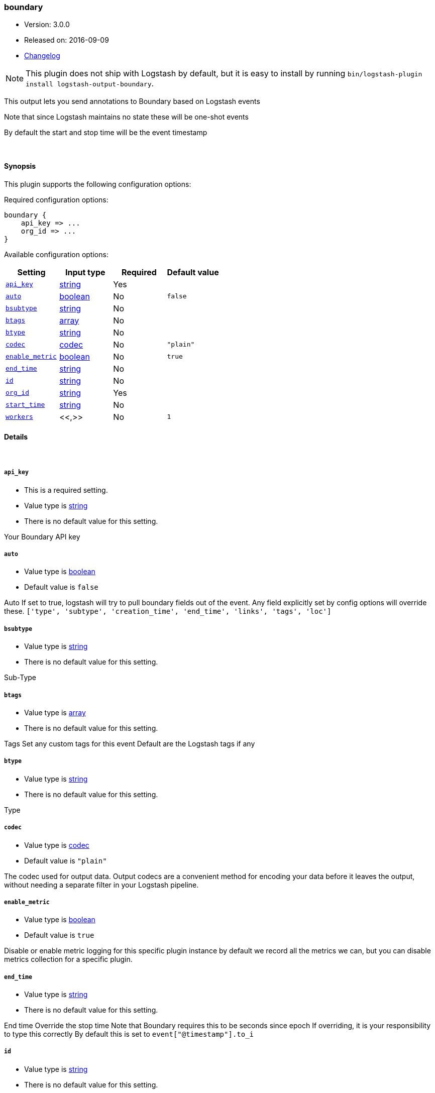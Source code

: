 [[plugins-outputs-boundary]]
=== boundary

* Version: 3.0.0
* Released on: 2016-09-09
* https://github.com/logstash-plugins/logstash-output-boundary/blob/master/CHANGELOG.md#300[Changelog]



NOTE: This plugin does not ship with Logstash by default, but it is easy to install by running `bin/logstash-plugin install logstash-output-boundary`.


This output lets you send annotations to
Boundary based on Logstash events

Note that since Logstash maintains no state
these will be one-shot events

By default the start and stop time will be
the event timestamp


&nbsp;

==== Synopsis

This plugin supports the following configuration options:

Required configuration options:

[source,json]
--------------------------
boundary {
    api_key => ...
    org_id => ...
}
--------------------------



Available configuration options:

[cols="<,<,<,<m",options="header",]
|=======================================================================
|Setting |Input type|Required|Default value
| <<plugins-outputs-boundary-api_key>> |<<string,string>>|Yes|
| <<plugins-outputs-boundary-auto>> |<<boolean,boolean>>|No|`false`
| <<plugins-outputs-boundary-bsubtype>> |<<string,string>>|No|
| <<plugins-outputs-boundary-btags>> |<<array,array>>|No|
| <<plugins-outputs-boundary-btype>> |<<string,string>>|No|
| <<plugins-outputs-boundary-codec>> |<<codec,codec>>|No|`"plain"`
| <<plugins-outputs-boundary-enable_metric>> |<<boolean,boolean>>|No|`true`
| <<plugins-outputs-boundary-end_time>> |<<string,string>>|No|
| <<plugins-outputs-boundary-id>> |<<string,string>>|No|
| <<plugins-outputs-boundary-org_id>> |<<string,string>>|Yes|
| <<plugins-outputs-boundary-start_time>> |<<string,string>>|No|
| <<plugins-outputs-boundary-workers>> |<<,>>|No|`1`
|=======================================================================


==== Details

&nbsp;

[[plugins-outputs-boundary-api_key]]
===== `api_key` 

  * This is a required setting.
  * Value type is <<string,string>>
  * There is no default value for this setting.

Your Boundary API key

[[plugins-outputs-boundary-auto]]
===== `auto` 

  * Value type is <<boolean,boolean>>
  * Default value is `false`

Auto
If set to true, logstash will try to pull boundary fields out
of the event. Any field explicitly set by config options will
override these.
`['type', 'subtype', 'creation_time', 'end_time', 'links', 'tags', 'loc']`

[[plugins-outputs-boundary-bsubtype]]
===== `bsubtype` 

  * Value type is <<string,string>>
  * There is no default value for this setting.

Sub-Type

[[plugins-outputs-boundary-btags]]
===== `btags` 

  * Value type is <<array,array>>
  * There is no default value for this setting.

Tags
Set any custom tags for this event
Default are the Logstash tags if any

[[plugins-outputs-boundary-btype]]
===== `btype` 

  * Value type is <<string,string>>
  * There is no default value for this setting.

Type

[[plugins-outputs-boundary-codec]]
===== `codec` 

  * Value type is <<codec,codec>>
  * Default value is `"plain"`

The codec used for output data. Output codecs are a convenient method for encoding your data before it leaves the output, without needing a separate filter in your Logstash pipeline.

[[plugins-outputs-boundary-enable_metric]]
===== `enable_metric` 

  * Value type is <<boolean,boolean>>
  * Default value is `true`

Disable or enable metric logging for this specific plugin instance
by default we record all the metrics we can, but you can disable metrics collection
for a specific plugin.

[[plugins-outputs-boundary-end_time]]
===== `end_time` 

  * Value type is <<string,string>>
  * There is no default value for this setting.

End time
Override the stop time
Note that Boundary requires this to be seconds since epoch
If overriding, it is your responsibility to type this correctly
By default this is set to `event["@timestamp"].to_i`

[[plugins-outputs-boundary-id]]
===== `id` 

  * Value type is <<string,string>>
  * There is no default value for this setting.

Add a unique `ID` to the plugin instance, this `ID` is used for tracking
information for a specific configuration of the plugin.

```
output {
 stdout {
   id => "ABC"
 }
}
```

If you don't explicitely set this variable Logstash will generate a unique name.

[[plugins-outputs-boundary-org_id]]
===== `org_id` 

  * This is a required setting.
  * Value type is <<string,string>>
  * There is no default value for this setting.

Your Boundary Org ID

[[plugins-outputs-boundary-start_time]]
===== `start_time` 

  * Value type is <<string,string>>
  * There is no default value for this setting.

Start time
Override the start time
Note that Boundary requires this to be seconds since epoch
If overriding, it is your responsibility to type this correctly
By default this is set to `event["@timestamp"].to_i`

[[plugins-outputs-boundary-workers]]
===== `workers` 

  * Value type is <<string,string>>
  * Default value is `1`

TODO remove this in Logstash 6.0
when we no longer support the :legacy type
This is hacky, but it can only be herne


